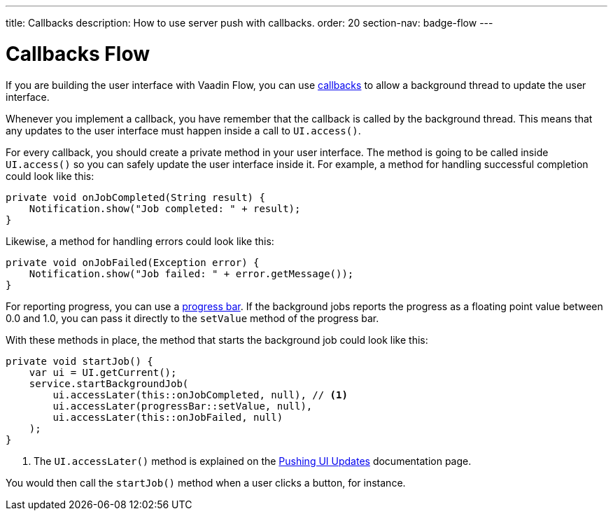 ---
title: Callbacks
description: How to use server push with callbacks.
order: 20
section-nav: badge-flow
---

= Callbacks [badge-flow]#Flow#

If you are building the user interface with Vaadin Flow, you can use <<{articles}/building-apps/application-layer/background-jobs/interaction/callbacks#,callbacks>> to allow a background thread to update the user interface.

Whenever you implement a callback, you have remember that the callback is called by the background thread. This means that any updates to the user interface must happen inside a call to `UI.access()`.

For every callback, you should create a private method in your user interface. The method is going to be called inside `UI.access()` so you can safely update the user interface inside it. For example, a method for handling successful completion could look like this:

[source,java]
----
private void onJobCompleted(String result) {
    Notification.show("Job completed: " + result);
}
----

Likewise, a method for handling errors could look like this:

[source,java]
----
private void onJobFailed(Exception error) {
    Notification.show("Job failed: " + error.getMessage());
}
----

For reporting progress, you can use a <<{articles}/components/progress-bar#,progress bar>>. If the background jobs reports the progress as a floating point value between 0.0 and 1.0, you can pass it directly to the `setValue` method of the progress bar.

With these methods in place, the method that starts the background job could look like this:

[source,java]
----
private void startJob() {
    var ui = UI.getCurrent();
    service.startBackgroundJob(
        ui.accessLater(this::onJobCompleted, null), // <1>
        ui.accessLater(progressBar::setValue, null),
        ui.accessLater(this::onJobFailed, null)
    );
}
----
<1> The `UI.accessLater()` method is explained on the <<updates#access-later,Pushing UI Updates>> documentation page.

You would then call the `startJob()` method when a user clicks a button, for instance.
